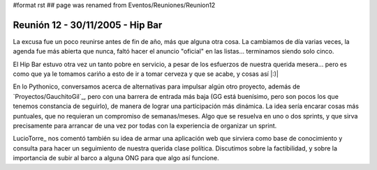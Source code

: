 #format rst
## page was renamed from Eventos/Reuniones/Reunion12

Reunión 12 - 30/11/2005 - Hip Bar
=================================

La excusa fue un poco reunirse antes de fin de año, más que alguna otra cosa. La cambiamos de día varias veces, la agenda fue más abierta que nunca, faltó hacer el anuncio "oficial" en las listas... terminamos siendo solo cinco.

El Hip Bar estuvo otra vez un tanto pobre en servicio, a pesar de los esfuerzos de nuestra querida mesera... pero es como que ya le tomamos cariño a esto de ir a tomar cerveza y que se acabe, y cosas así |:)|

En lo Pythonico, conversamos acerca de alternativas para impulsar algún otro proyecto, además de `Proyectos/GauchitoGil`_, pero con una barrera de entrada más baja (GG está buenísimo, pero son pocos los que tenemos constancia de seguirlo), de manera de lograr una participación más dinámica. La idea sería encarar cosas más puntuales, que no requieran un compromiso de semanas/meses. Algo que se resuelva en uno o dos sprints, y que  sirva precisamente para arrancar de una vez por todas con la experiencia de organizar un sprint.

LucioTorre_ nos comentó también su idea de armar una aplicación web que sirviera como base de conocimiento y consulta para hacer un seguimiento de nuestra querida clase política. Discutimos sobre la factibilidad, y sobre la importancia de subir al barco a alguna ONG para que algo así funcione.

